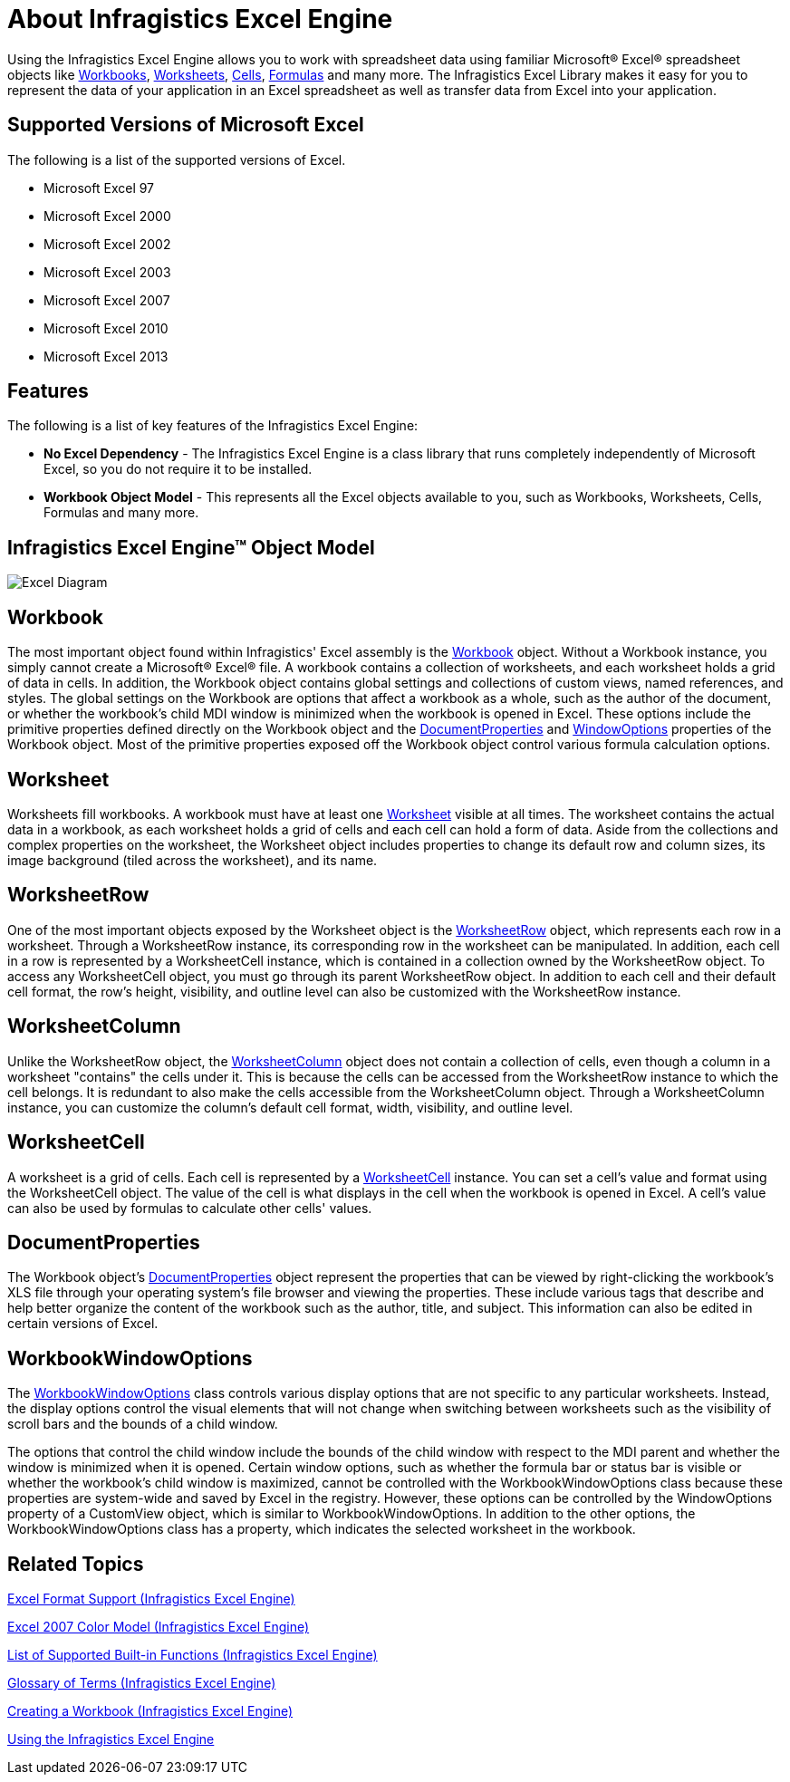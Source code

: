 ﻿////
|metadata|
{
    "name": "igexcelengine-about-infragistics-excel-engine",
    "controlName": ["IG Excel Engine"],
    "tags": ["Application Blocks","Calculations","Getting Started","How Do I"],
    "guid": "{2E8B808D-72DE-406A-A41D-64334D3653DB}",
    "buildFlags": [],
    "createdOn": "2012-01-30T19:39:51.7457023Z"
}
|metadata|
////

= About Infragistics Excel Engine

Using the Infragistics Excel Engine allows you to work with spreadsheet data using familiar Microsoft® Excel® spreadsheet objects like link:{ApiPlatform}documents.excel{ApiVersion}~infragistics.documents.excel.workbook.html[Workbooks], link:{ApiPlatform}documents.excel{ApiVersion}~infragistics.documents.excel.worksheet.html[Worksheets], link:{ApiPlatform}documents.excel{ApiVersion}~infragistics.documents.excel.worksheetcell.html[Cells], link:{ApiPlatform}documents.excel{ApiVersion}~infragistics.documents.excel.formula.html[Formulas] and many more. The Infragistics Excel Library makes it easy for you to represent the data of your application in an Excel spreadsheet as well as transfer data from Excel into your application.

== Supported Versions of Microsoft Excel

The following is a list of the supported versions of Excel.

* Microsoft Excel 97
* Microsoft Excel 2000
* Microsoft Excel 2002
* Microsoft Excel 2003
* Microsoft Excel 2007
* Microsoft Excel 2010
* Microsoft Excel 2013

== Features

The following is a list of key features of the Infragistics Excel Engine:

* *No Excel Dependency* - The Infragistics Excel Engine is a class library that runs completely independently of Microsoft Excel, so you do not require it to be installed.
* *Workbook Object Model* - This represents all the Excel objects available to you, such as Workbooks, Worksheets, Cells, Formulas and many more.

== Infragistics Excel Engine™ Object Model

image::images/Excel_Diagram.png[]

== Workbook

The most important object found within Infragistics' Excel assembly is the link:{ApiPlatform}documents.excel{ApiVersion}~infragistics.documents.excel.workbook.html[Workbook] object. Without a Workbook instance, you simply cannot create a Microsoft® Excel® file. A workbook contains a collection of worksheets, and each worksheet holds a grid of data in cells. In addition, the Workbook object contains global settings and collections of custom views, named references, and styles. The global settings on the Workbook are options that affect a workbook as a whole, such as the author of the document, or whether the workbook's child MDI window is minimized when the workbook is opened in Excel. These options include the primitive properties defined directly on the Workbook object and the link:{ApiPlatform}documents.excel{ApiVersion}~infragistics.documents.excel.workbook~documentproperties.html[DocumentProperties] and link:{ApiPlatform}documents.excel{ApiVersion}~infragistics.documents.excel.workbook~windowoptions.html[WindowOptions] properties of the Workbook object. Most of the primitive properties exposed off the Workbook object control various formula calculation options.

== Worksheet

Worksheets fill workbooks. A workbook must have at least one link:{ApiPlatform}documents.excel{ApiVersion}~infragistics.documents.excel.worksheet.html[Worksheet] visible at all times. The worksheet contains the actual data in a workbook, as each worksheet holds a grid of cells and each cell can hold a form of data. Aside from the collections and complex properties on the worksheet, the Worksheet object includes properties to change its default row and column sizes, its image background (tiled across the worksheet), and its name.

== WorksheetRow

One of the most important objects exposed by the Worksheet object is the link:{ApiPlatform}documents.excel{ApiVersion}~infragistics.documents.excel.worksheetrow.html[WorksheetRow] object, which represents each row in a worksheet. Through a WorksheetRow instance, its corresponding row in the worksheet can be manipulated. In addition, each cell in a row is represented by a WorksheetCell instance, which is contained in a collection owned by the WorksheetRow object. To access any WorksheetCell object, you must go through its parent WorksheetRow object. In addition to each cell and their default cell format, the row's height, visibility, and outline level can also be customized with the WorksheetRow instance.

== WorksheetColumn

Unlike the WorksheetRow object, the link:{ApiPlatform}documents.excel{ApiVersion}~infragistics.documents.excel.worksheetcolumn.html[WorksheetColumn] object does not contain a collection of cells, even though a column in a worksheet "contains" the cells under it. This is because the cells can be accessed from the WorksheetRow instance to which the cell belongs. It is redundant to also make the cells accessible from the WorksheetColumn object. Through a WorksheetColumn instance, you can customize the column's default cell format, width, visibility, and outline level.

== WorksheetCell

A worksheet is a grid of cells. Each cell is represented by a link:{ApiPlatform}documents.excel{ApiVersion}~infragistics.documents.excel.worksheetcell.html[WorksheetCell] instance. You can set a cell's value and format using the WorksheetCell object. The value of the cell is what displays in the cell when the workbook is opened in Excel. A cell's value can also be used by formulas to calculate other cells' values.

== DocumentProperties

The Workbook object’s link:{ApiPlatform}documents.excel{ApiVersion}~infragistics.documents.excel.documentproperties.html[DocumentProperties] object represent the properties that can be viewed by right-clicking the workbook's XLS file through your operating system’s file browser and viewing the properties. These include various tags that describe and help better organize the content of the workbook such as the author, title, and subject. This information can also be edited in certain versions of Excel.

== WorkbookWindowOptions

The link:{ApiPlatform}documents.excel{ApiVersion}~infragistics.documents.excel.workbookwindowoptions.html[WorkbookWindowOptions] class controls various display options that are not specific to any particular worksheets. Instead, the display options control the visual elements that will not change when switching between worksheets such as the visibility of scroll bars and the bounds of a child window.

The options that control the child window include the bounds of the child window with respect to the MDI parent and whether the window is minimized when it is opened. Certain window options, such as whether the formula bar or status bar is visible or whether the workbook's child window is maximized, cannot be controlled with the WorkbookWindowOptions class because these properties are system-wide and saved by Excel in the registry. However, these options can be controlled by the WindowOptions property of a CustomView object, which is similar to WorkbookWindowOptions. In addition to the other options, the WorkbookWindowOptions class has a property, which indicates the selected worksheet in the workbook.

== Related Topics

link:igexcelengine-excel-format-support.html[Excel Format Support (Infragistics Excel Engine)]

link:igexcelengine-excel-2007-color-model.html[Excel 2007 Color Model (Infragistics Excel Engine)]

link:igexcelengine-list-of-supported-built-in-functions.html[List of Supported Built-in Functions (Infragistics Excel Engine)]

link:igexcelengine-glossary-of-infragistics-excel-engine-terms.html[Glossary of Terms (Infragistics Excel Engine)]

link:igexcelengine-creating-a-workbook.html[Creating a Workbook (Infragistics Excel Engine)]

link:igexcelengine-using-the-infragistics-excel-engine.html[Using the Infragistics Excel Engine]